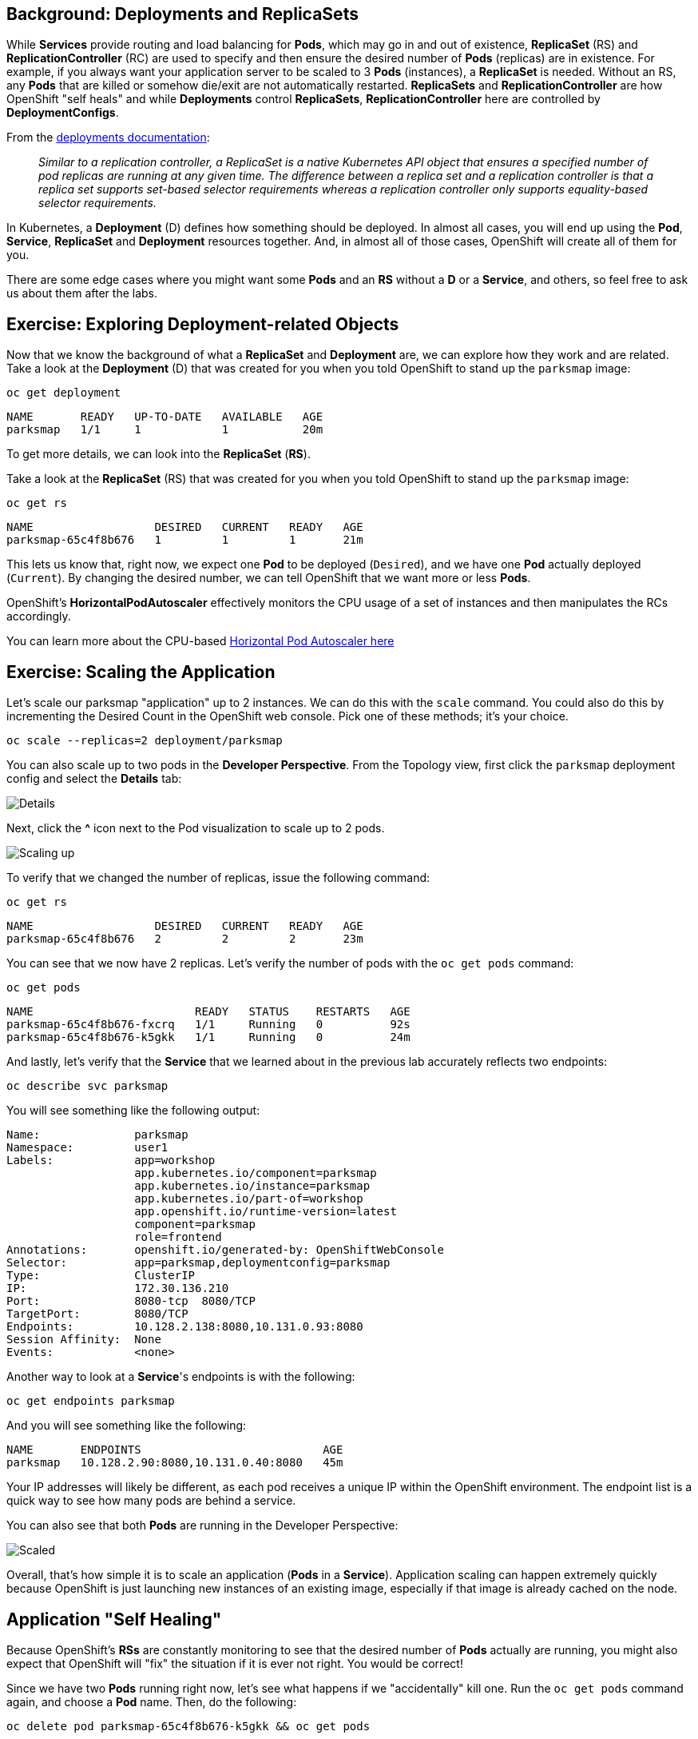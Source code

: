 == Background: Deployments and ReplicaSets

While *Services* provide routing and load balancing for *Pods*, which may go in and
out of existence, *ReplicaSet* (RS) and *ReplicationController* (RC) are used to specify and then
ensure the desired number of *Pods* (replicas) are in existence. For example, if
you always want your application server to be scaled to 3 *Pods* (instances), a
*ReplicaSet* is needed. Without an RS, any *Pods* that are killed or
somehow die/exit are not automatically restarted. *ReplicaSets* and *ReplicationController* are how OpenShift "self heals" and while *Deployments* control *ReplicaSets*, *ReplicationController* here are controlled by *DeploymentConfigs*.

From the https://{{DOCS_URL}}/applications/deployments/what-deployments-are.html[deployments documentation]:

[quote]
__
Similar to a replication controller, a ReplicaSet is a native Kubernetes API object that ensures a specified number of pod replicas are running at any given time. The difference between a replica set and a replication controller is that a replica set supports set-based selector requirements whereas a replication controller only supports equality-based selector requirements.
__

In Kubernetes, a *Deployment* (D) defines how something should be deployed. In almost all cases, you will end up using the *Pod*, *Service*,
*ReplicaSet* and *Deployment* resources together. And, in
almost all of those cases, OpenShift will create all of them for you.

There are some edge cases where you might want some *Pods* and an *RS* without a *D*
or a *Service*, and others, so feel free to ask us about them after the labs.

== Exercise: Exploring Deployment-related Objects

Now that we know the background of what a *ReplicaSet* and
*Deployment* are, we can explore how they work and are related. Take a
look at the *Deployment* (D) that was created for you when you told
OpenShift to stand up the `parksmap` image:

[source,bash,role=execute-1]
----
oc get deployment
----

[source,bash]
----
NAME       READY   UP-TO-DATE   AVAILABLE   AGE
parksmap   1/1     1            1           20m
----

To get more details, we can look into the *ReplicaSet* (*RS*).

Take a look at the *ReplicaSet* (RS) that was created for you when
you told OpenShift to stand up the `parksmap` image:

[source,bash,role=execute-1]
----
oc get rs
----

[source,bash]
----
NAME                  DESIRED   CURRENT   READY   AGE
parksmap-65c4f8b676   1         1         1       21m
----

This lets us know that, right now, we expect one *Pod* to be deployed
(`Desired`), and we have one *Pod* actually deployed (`Current`). By changing
the desired number, we can tell OpenShift that we want more or less *Pods*.

OpenShift's *HorizontalPodAutoscaler* effectively monitors the CPU usage of a
set of instances and then manipulates the RCs accordingly.

You can learn more about the CPU-based
https://{{DOCS_URL}}/nodes/pods/nodes-pods-autoscaling.html#nodes-pods-autoscaling-about_nodes-pods-autoscaling[Horizontal Pod Autoscaler here]

== Exercise: Scaling the Application

Let's scale our parksmap "application" up to 2 instances. We can do this with
the `scale` command. You could also do this by incrementing the Desired Count in the OpenShift web console. Pick one of these methods; it's your choice.

[source,bash,role=execute-1]
----
oc scale --replicas=2 deployment/parksmap
----

You can also scale up to two pods in the *Developer Perspective*. From the Topology view, first click the `parksmap` deployment config and select the *Details* tab:

image::images/parksmap-details.png[Details]

Next, click the *^* icon next to the Pod visualization to scale up to 2 pods.

image::images/parksmap-scaleup.png[Scaling up]

To verify that we changed the number of replicas, issue the following command:

[source,bash,role=execute-1]
----
oc get rs
----

[source,bash]
----
NAME                  DESIRED   CURRENT   READY   AGE
parksmap-65c4f8b676   2         2         2       23m
----

You can see that we now have 2 replicas. Let's verify the number of pods with
the `oc get pods` command:

[source,bash,role=execute-1]
----
oc get pods
----

[source,bash]
----
NAME                        READY   STATUS    RESTARTS   AGE
parksmap-65c4f8b676-fxcrq   1/1     Running   0          92s
parksmap-65c4f8b676-k5gkk   1/1     Running   0          24m
----

And lastly, let's verify that the *Service* that we learned about in the
previous lab accurately reflects two endpoints:

[source,bash,role=execute-1]
----
oc describe svc parksmap
----

You will see something like the following output:

[source,bash]
----
Name:              parksmap
Namespace:         user1
Labels:            app=workshop
                   app.kubernetes.io/component=parksmap
                   app.kubernetes.io/instance=parksmap
                   app.kubernetes.io/part-of=workshop
                   app.openshift.io/runtime-version=latest
                   component=parksmap
                   role=frontend
Annotations:       openshift.io/generated-by: OpenShiftWebConsole
Selector:          app=parksmap,deploymentconfig=parksmap
Type:              ClusterIP
IP:                172.30.136.210
Port:              8080-tcp  8080/TCP
TargetPort:        8080/TCP
Endpoints:         10.128.2.138:8080,10.131.0.93:8080
Session Affinity:  None
Events:            <none>
----

Another way to look at a *Service*'s endpoints is with the following:

[source,bash,role=execute-1]
----
oc get endpoints parksmap
----

And you will see something like the following:

[source,bash]
----
NAME       ENDPOINTS                           AGE
parksmap   10.128.2.90:8080,10.131.0.40:8080   45m
----

Your IP addresses will likely be different, as each pod receives a unique IP
within the OpenShift environment. The endpoint list is a quick way to see how
many pods are behind a service.

You can also see that both *Pods* are running in the Developer Perspective:

image::images/parksmap-scaled.png[Scaled]

Overall, that's how simple it is to scale an application (*Pods* in a
*Service*). Application scaling can happen extremely quickly because OpenShift
is just launching new instances of an existing image, especially if that image
is already cached on the node.

== Application "Self Healing"

Because OpenShift's *RSs* are constantly monitoring to see that the desired number
of *Pods* actually are running, you might also expect that OpenShift will "fix" the
situation if it is ever not right. You would be correct!

Since we have two *Pods* running right now, let's see what happens if we
"accidentally" kill one. Run the `oc get pods` command again, and choose a *Pod*
name. Then, do the following:

[source,bash,role=copy-and-edit]
----
oc delete pod parksmap-65c4f8b676-k5gkk && oc get pods
----

[source,bash]
----
pod "parksmap-65c4f8b676-k5gkk" deleted
NAME                        READY   STATUS    RESTARTS   AGE
parksmap-65c4f8b676-bjz5g   1/1     Running   0          13s
parksmap-65c4f8b676-fxcrq   1/1     Running   0          4m48s
----

Did you notice anything? One container has been deleted, and there's a new container already being created. 

Also, the names of the *Pods* are slightly changed.
That's because OpenShift almost immediately detected that the current state (1
*Pod*) didn't match the desired state (2 *Pods*), and it fixed it by scheduling
another *Pod*.

Additionally, OpenShift provides rudimentary capabilities around checking the
liveness and/or readiness of application instances. If the basic checks are
insufficient, OpenShift also allows you to run a command inside the container in
order to perform the check. That command could be a complicated script that uses
any installed language.

Based on these health checks, if OpenShift decided that our `parksmap`
application instance wasn't alive, it would kill the instance and then restart
it, always ensuring that the desired number of replicas was in place.

More information on probing applications is available in the
https://{{DOCS_URL}}/nodes/containers/nodes-containers-health.html[Application
Health] section of the documentation and later in this guide.

== Exercise: Scale Down

Before we continue, go ahead and scale your application down to a single
instance. Feel free to do this using whatever method you like.

WARNING: Don't forget to scale down back to 1 instance your `parksmap` component as otherwise you might experience some weird behavior in later labs. This is due to how the application has been coded and not to OpenShift itself.
